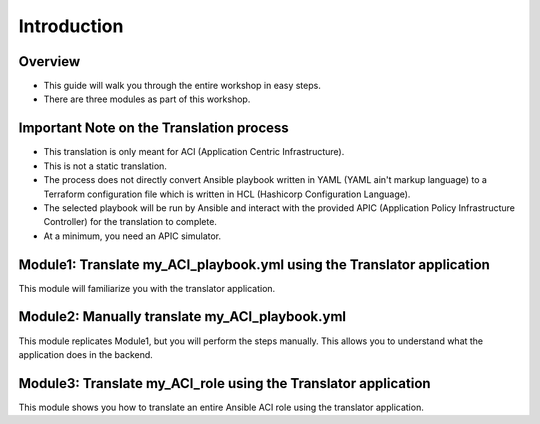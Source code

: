 ============
Introduction
============

Overview
--------

- This guide will walk you through the entire workshop in easy steps.
- There are three modules as part of this workshop.

Important Note on the Translation process
-----------------------------------------

- This translation is only meant for ACI (Application Centric Infrastructure).
- This is not a static translation.
- The process does not directly convert Ansible playbook written in YAML (YAML ain't markup language) to a Terraform configuration file which is written in HCL (Hashicorp Configuration Language).
- The selected playbook will be run by Ansible and interact with the provided APIC (Application Policy Infrastructure Controller) for the translation to complete.
- At a minimum, you need an APIC simulator.


Module1: Translate **my_ACI_playbook.yml** using the Translator application 
-----------------------------------------------------------------------
This module will familiarize you with the translator application.

Module2: Manually translate **my_ACI_playbook.yml**
-----------------------------------------------
This module replicates Module1, but you will perform the steps manually. This allows you to understand what the application does in the backend.

Module3: Translate **my_ACI_role** using the Translator application 
---------------------------------------------------------------
This module shows you how to translate an entire Ansible ACI role using the translator application.
